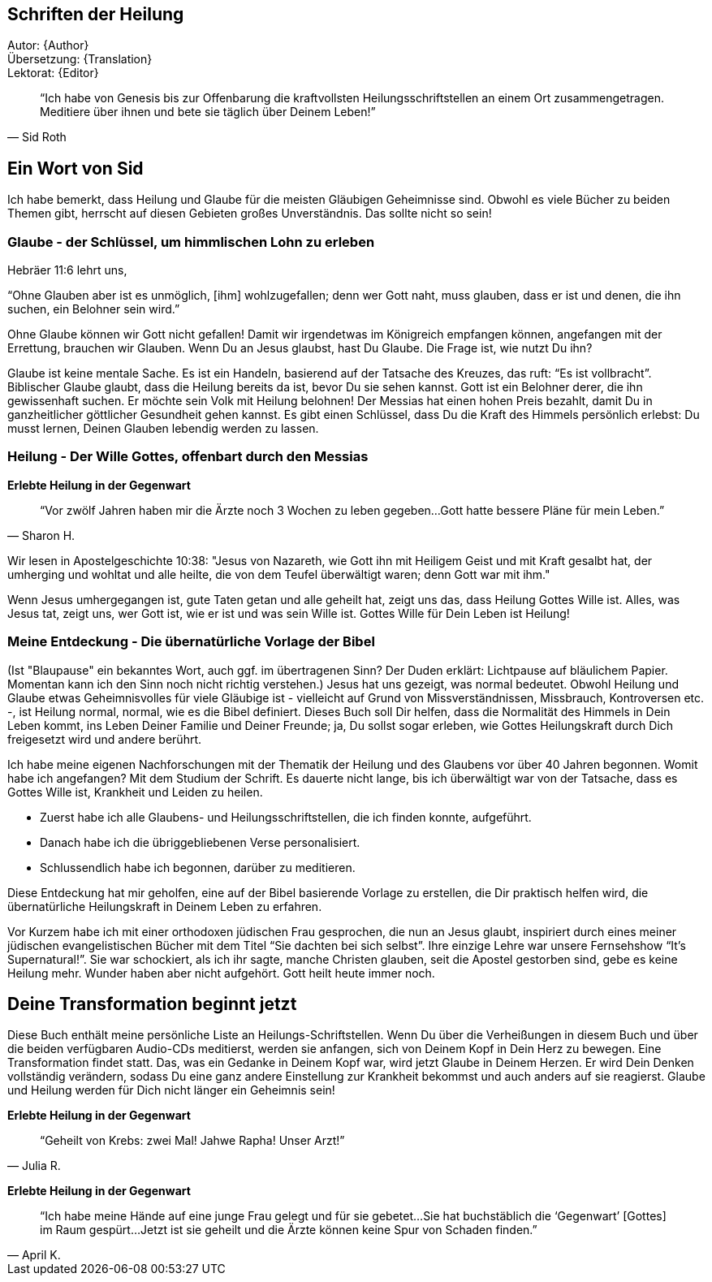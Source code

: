 [[Introduction]]
== Schriften der Heilung

Autor: {Author} +
Übersetzung: {Translation} +
Lektorat: {Editor}

[quote, Sid Roth]
"`Ich habe von Genesis bis zur Offenbarung die kraftvollsten Heilungsschriftstellen
an einem Ort zusammengetragen.
Meditiere über ihnen und bete sie täglich über Deinem Leben!`"



== Ein Wort von Sid

Ich habe bemerkt, dass Heilung und Glaube für die meisten Gläubigen Geheimnisse sind.
Obwohl es viele Bücher zu beiden Themen gibt, herrscht auf diesen Gebieten großes Unverständnis.
Das sollte nicht so sein!

=== Glaube - der Schlüssel, um himmlischen Lohn zu erleben

Hebräer 11:6 lehrt uns,

"`Ohne Glauben aber ist es unmöglich, [ihm] wohlzugefallen;
denn wer Gott naht, muss glauben, dass er ist und denen, die ihn suchen, ein Belohner sein wird.`"

Ohne Glaube können wir Gott nicht gefallen! Damit wir irgendetwas im Königreich empfangen können,
angefangen mit der Errettung, brauchen wir Glauben. Wenn Du an Jesus glaubst, hast Du Glaube.
Die Frage ist, wie nutzt Du ihn?

Glaube ist keine mentale Sache. Es ist ein Handeln, basierend auf der Tatsache des Kreuzes,
das ruft: "`Es ist vollbracht`". Biblischer Glaube glaubt, dass die Heilung bereits da ist,
bevor Du sie sehen kannst. Gott ist ein Belohner derer, die ihn gewissenhaft suchen.
Er möchte sein Volk mit Heilung belohnen!
Der Messias hat einen hohen Preis bezahlt, damit Du in ganzheitlicher göttlicher Gesundheit
gehen kannst. Es gibt einen Schlüssel, dass Du die Kraft des Himmels persönlich erlebst:
Du musst lernen, Deinen Glauben lebendig werden zu lassen.


=== Heilung - Der Wille Gottes, offenbart durch den Messias

*Erlebte Heilung in der Gegenwart*

[quote, Sharon H.]
"`Vor zwölf Jahren haben mir die Ärzte noch 3 Wochen zu leben gegeben...
Gott hatte bessere Pläne für mein Leben.`"


Wir lesen in Apostelgeschichte 10:38: "Jesus von Nazareth, wie Gott ihn mit Heiligem
Geist und mit Kraft gesalbt hat, der umherging und wohltat und alle heilte, die von dem Teufel
überwältigt waren; denn Gott war mit ihm."

Wenn Jesus umhergegangen ist, gute Taten getan und alle geheilt hat, zeigt uns das,
dass Heilung Gottes Wille ist.
Alles, was Jesus tat, zeigt uns, wer Gott ist, wie er ist und was sein Wille ist.
Gottes Wille für Dein Leben ist Heilung!

=== Meine Entdeckung - Die übernatürliche Vorlage der Bibel
(Ist "Blaupause" ein bekanntes Wort, auch ggf. im übertragenen Sinn? Der Duden erklärt: Lichtpause auf bläulichem Papier. Momentan kann ich den Sinn noch nicht  richtig verstehen.)
Jesus hat uns gezeigt, was normal bedeutet. Obwohl Heilung und Glaube etwas Geheimnisvolles für viele Gläubige ist - vielleicht auf Grund von Missverständnissen, Missbrauch, Kontroversen etc. -, ist Heilung normal, normal, wie es die Bibel definiert. Dieses Buch soll Dir helfen, dass die Normalität des Himmels in Dein Leben kommt, ins Leben Deiner Familie und Deiner Freunde; ja, Du sollst sogar erleben, wie Gottes Heilungskraft durch Dich freigesetzt wird und andere berührt.

Ich habe meine eigenen Nachforschungen mit der Thematik der Heilung und des Glaubens
vor über 40 Jahren begonnen. Womit habe ich angefangen?
Mit dem Studium der Schrift. Es dauerte nicht lange, bis ich überwältigt war
von der Tatsache, dass es Gottes Wille ist, Krankheit und Leiden zu heilen.

- Zuerst habe ich alle Glaubens- und Heilungsschriftstellen, die ich finden konnte, aufgeführt.
- Danach habe ich die übriggebliebenen Verse personalisiert.
- Schlussendlich habe ich begonnen, darüber zu meditieren.

Diese Entdeckung hat mir geholfen, eine auf der Bibel basierende Vorlage zu erstellen,
die Dir praktisch helfen wird, die übernatürliche Heilungskraft in Deinem Leben zu erfahren.

Vor Kurzem habe ich mit einer orthodoxen jüdischen Frau gesprochen,
die nun an Jesus glaubt, inspiriert durch eines meiner jüdischen evangelistischen
Bücher mit dem Titel "`Sie dachten bei sich selbst`".
Ihre einzige Lehre war unsere Fernsehshow "`It’s Supernatural!`".
Sie war schockiert, als ich ihr sagte, manche Christen glauben,
seit die Apostel gestorben sind, gebe es keine Heilung mehr.
Wunder haben aber nicht aufgehört. Gott heilt heute immer noch.

== Deine Transformation beginnt jetzt

Diese Buch enthält meine persönliche Liste an Heilungs-Schriftstellen.
Wenn Du über die Verheißungen in diesem Buch und über die beiden
verfügbaren Audio-CDs meditierst, werden sie anfangen,
sich von Deinem Kopf in Dein Herz zu bewegen. Eine Transformation findet statt.
Das, was ein Gedanke in Deinem Kopf war, wird jetzt Glaube in Deinem Herzen.
Er wird Dein Denken vollständig verändern, sodass Du eine ganz andere Einstellung
zur Krankheit bekommst und auch anders auf sie reagierst.
Glaube und Heilung werden für Dich nicht länger ein Geheimnis sein!

*Erlebte Heilung in der Gegenwart*

[quote, Julia R.]
"`Geheilt von Krebs: zwei Mal! Jahwe Rapha! Unser Arzt!`"


*Erlebte Heilung in der Gegenwart*

[quote, April K.]
"`Ich habe meine Hände auf eine junge Frau gelegt und für sie gebetet...
Sie hat buchstäblich die '`Gegenwart`' [Gottes] im Raum gespürt...
Jetzt ist sie geheilt und die Ärzte können keine Spur von Schaden finden.`"
